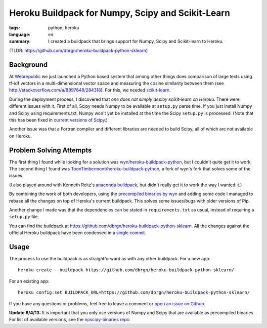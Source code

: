 Heroku Buildpack for Numpy, Scipy and Scikit-Learn
==================================================

:tags: python, heroku
:language: en
:summary: I created a buildpack that brings support for Numpy, Scipy and
          Scikit-learn to Heroku.

(TLDR: https://github.com/dbrgn/heroku-buildpack-python-sklearn) 

Background
----------

At Webrepublic_ we just launched a Python based system that among other things
does comparison of large texts using tf-idf vectors in a multi-dimensional
vector space and measuring the cosine similarity between them (see
http://stackoverflow.com/a/8897648/284318). For this, we needed `scikit-learn`_.

During the deployment process, I discovered that *one does not simply deploy
scikit-learn on Heroku*. There were different issues with it. First of all,
Scipy needs Numpy to be available at ``setup.py`` parse time. If you just
install Numpy and Scipy using requirements.txt, Numpy won't yet be installed at
the time the Scipy ``setup.py`` is processed. (Note that this has been fixed in
`current versions of Scipy <https://github.com/scipy/scipy/pull/453>`__.)

Another issue was that a Fortran compiler and different libraries are needed to
build Scipy, all of which are not available on Heroku.

Problem Solving Attempts
------------------------

The first thing I found while looking for a solution was
`wyn/heroku-buildpack-python`_, but I couldn't quite get it to work. The second
thing I found was `ToonTimbermont/heroku-buildpack-python`_, a fork of wyn's
fork that solves some of the issues.

(I also played around with Kenneth Reitz's `anaconda buildpack`_, but didn't
really get it to work the way I wanted it.)

By combining the work of both developers, using the `precompiled binaries by
wyn`_ and adding some code I managed to rebase all the changes on top of
Heroku's current buildpack. This solves some issues/bugs with older versions of
Pip.

Another change I made was that the dependencies can be stated in
``requirements.txt`` as usual, instead of requiring a ``setup.py`` file.

You can find the buildpack at
https://github.com/dbrgn/heroku-buildpack-python-sklearn. All the changes
against the official Heroku buildpack have been condensed in a `single commit
<https://github.com/dbrgn/heroku-buildpack-python-sklearn/commit/87cf7b24a358b916deaf26b784ea95be42590efe>`__.


Usage
-----

The process to use the buildpack is as straightforward as with any other
buildpack. For a new app::

    heroku create --buildpack https://github.com/dbrgn/heroku-buildpack-python-sklearn/

For an existing app::

    heroku config:set BUILDPACK_URL=https://github.com/dbrgn/heroku-buildpack-python-sklearn/

If you have any questions or problems, feel free to leave a comment or `open an
issue on Github <https://github.com/dbrgn/heroku-buildpack-python-sklearn/issues>`__.

**Update 8/4/13:** It is important that you only use versions of Numpy and Scipy
that are available as precompiled binaries. For list of available versions, see
the `npscipy-binaries repo`_.


.. _webrepublic: https://www.webrepublic.ch/
.. _scikit-learn: http://scikit-learn.org/stable/
.. _wyn/heroku-buildpack-python: https://github.com/wyn/heroku-buildpack-python
.. _toontimbermont/heroku-buildpack-python: https://github.com/ToonTimbermont/heroku-buildpack-python
.. _precompiled binaries by wyn: https://github.com/wyn/npscipy-binaries
.. _anaconda buildpack: https://github.com/kennethreitz/anaconda-buildpack
.. _npscipy-binaries repo: https://github.com/dbrgn/npscipy-binaries
